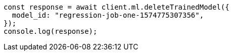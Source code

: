 // This file is autogenerated, DO NOT EDIT
// Use `node scripts/generate-docs-examples.js` to generate the docs examples

[source, js]
----
const response = await client.ml.deleteTrainedModel({
  model_id: "regression-job-one-1574775307356",
});
console.log(response);
----
